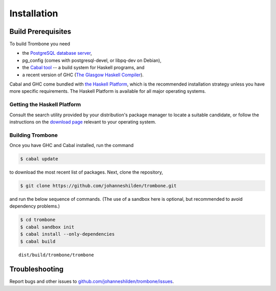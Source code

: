 Installation
============

Build Prerequisites
-------------------

To build Trombone you need 

* the `PostgreSQL database server <http://www.postgresql.org/>`_, 
* pg_config (comes with postgresql-devel, or libpq-dev on Debian),
* the `Cabal tool <https://www.haskell.org/cabal/>`_  -- a build system for Haskell programs, and 
* a recent version of GHC (`The Glasgow Haskell Compiler <https://www.haskell.org/ghc/>`_).

Cabal and GHC come bundled with `the Haskell Platform <https://www.haskell.org/platform/>`_, which is the recommended installation strategy unless you have more specific requirements. The Haskell Platform is available for all major operating systems.

Getting the Haskell Platform
****************************

Consult the search utility provided by your distribution's package manager to locate a suitable candidate, or 
follow the instructions on the `download page <https://www.haskell.org/platform/>`_ relevant to your operating system.

Building Trombone
*****************

Once you have GHC and Cabal installed, run the command 

.. sourcecode:: bash

    $ cabal update


to download the most recent list of packages. Next, clone the repository,

.. sourcecode:: bash

    $ git clone https://github.com/johanneshilden/trombone.git


and run the below sequence of commands. (The use of a sandbox here is optional, but recommended to avoid dependency problems.)

.. sourcecode:: bash

    $ cd trombone
    $ cabal sandbox init
    $ cabal install --only-dependencies
    $ cabal build




::

    dist/build/trombone/trombone


Troubleshooting
---------------

Report bugs and other issues to `github.com/johanneshilden/trombone/issues <http://github.com/johanneshilden/trombone/issues>`_.

